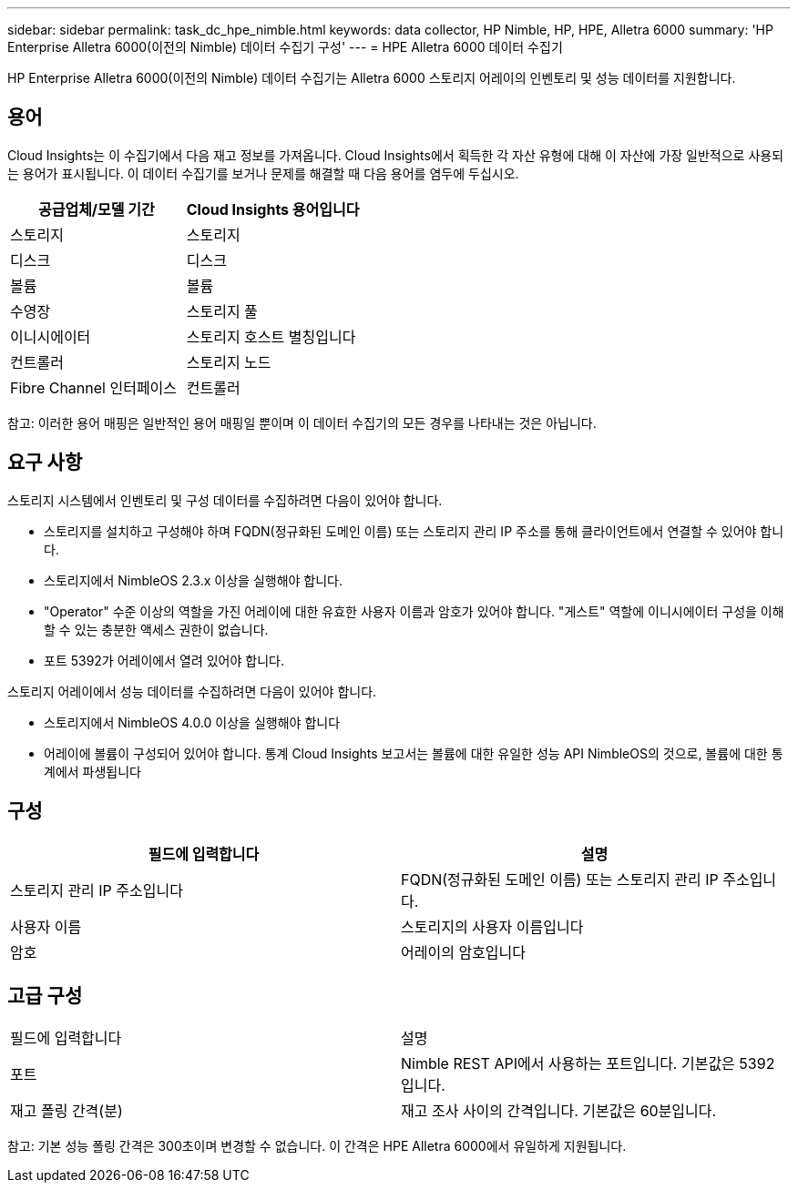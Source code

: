---
sidebar: sidebar 
permalink: task_dc_hpe_nimble.html 
keywords: data collector, HP Nimble, HP, HPE, Alletra 6000 
summary: 'HP Enterprise Alletra 6000(이전의 Nimble) 데이터 수집기 구성' 
---
= HPE Alletra 6000 데이터 수집기


[role="lead"]
HP Enterprise Alletra 6000(이전의 Nimble) 데이터 수집기는 Alletra 6000 스토리지 어레이의 인벤토리 및 성능 데이터를 지원합니다.



== 용어

Cloud Insights는 이 수집기에서 다음 재고 정보를 가져옵니다. Cloud Insights에서 획득한 각 자산 유형에 대해 이 자산에 가장 일반적으로 사용되는 용어가 표시됩니다. 이 데이터 수집기를 보거나 문제를 해결할 때 다음 용어를 염두에 두십시오.

[cols="2*"]
|===
| 공급업체/모델 기간 | Cloud Insights 용어입니다 


| 스토리지 | 스토리지 


| 디스크 | 디스크 


| 볼륨 | 볼륨 


| 수영장 | 스토리지 풀 


| 이니시에이터 | 스토리지 호스트 별칭입니다 


| 컨트롤러 | 스토리지 노드 


| Fibre Channel 인터페이스 | 컨트롤러 
|===
참고: 이러한 용어 매핑은 일반적인 용어 매핑일 뿐이며 이 데이터 수집기의 모든 경우를 나타내는 것은 아닙니다.



== 요구 사항

스토리지 시스템에서 인벤토리 및 구성 데이터를 수집하려면 다음이 있어야 합니다.

* 스토리지를 설치하고 구성해야 하며 FQDN(정규화된 도메인 이름) 또는 스토리지 관리 IP 주소를 통해 클라이언트에서 연결할 수 있어야 합니다.
* 스토리지에서 NimbleOS 2.3.x 이상을 실행해야 합니다.
* "Operator" 수준 이상의 역할을 가진 어레이에 대한 유효한 사용자 이름과 암호가 있어야 합니다. "게스트" 역할에 이니시에이터 구성을 이해할 수 있는 충분한 액세스 권한이 없습니다.
* 포트 5392가 어레이에서 열려 있어야 합니다.


스토리지 어레이에서 성능 데이터를 수집하려면 다음이 있어야 합니다.

* 스토리지에서 NimbleOS 4.0.0 이상을 실행해야 합니다
* 어레이에 볼륨이 구성되어 있어야 합니다. 통계 Cloud Insights 보고서는 볼륨에 대한 유일한 성능 API NimbleOS의 것으로, 볼륨에 대한 통계에서 파생됩니다




== 구성

[cols="2*"]
|===
| 필드에 입력합니다 | 설명 


| 스토리지 관리 IP 주소입니다 | FQDN(정규화된 도메인 이름) 또는 스토리지 관리 IP 주소입니다. 


| 사용자 이름 | 스토리지의 사용자 이름입니다 


| 암호 | 어레이의 암호입니다 
|===


== 고급 구성

|===


| 필드에 입력합니다 | 설명 


| 포트 | Nimble REST API에서 사용하는 포트입니다. 기본값은 5392입니다. 


| 재고 폴링 간격(분) | 재고 조사 사이의 간격입니다. 기본값은 60분입니다. 
|===
참고: 기본 성능 폴링 간격은 300초이며 변경할 수 없습니다. 이 간격은 HPE Alletra 6000에서 유일하게 지원됩니다.

